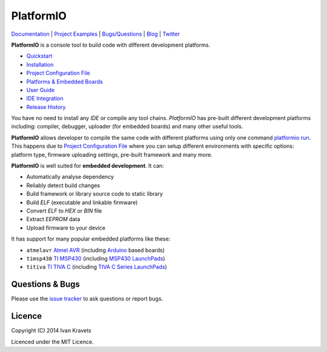 PlatformIO
==========

.. image:: https://travis-ci.org/ivankravets/platformio.svg?branch=develop
    :target: https://travis-ci.org/ivankravets/platformio
    :alt: Build Status
.. image:: https://gemnasium.com/ivankravets/platformio.png
    :target: https://gemnasium.com/ivankravets/platformio
    :alt: Dependency Status
.. image:: https://pypip.in/version/platformio/badge.png
    :target: https://pypi.python.org/pypi/platformio/
    :alt: Latest Version
.. image:: https://pypip.in/download/platformio/badge.png
    :target: https://pypi.python.org/pypi/platformio/
    :alt: Downloads
.. image:: https://pypip.in/license/platformio/badge.png
    :target: https://pypi.python.org/pypi/platformio/
    :alt:  License

`Documentation <http://docs.platformio.ikravets.com>`_ |
`Project Examples <https://github.com/ivankravets/platformio/tree/develop/examples>`_ |
`Bugs/Questions <https://github.com/ivankravets/platformio/issues>`_ |
`Blog <http://www.ikravets.com/category/computer-life/platformio>`_ |
`Twitter <https://twitter.com/smartanthill>`_

**PlatformIO** is a console tool to build code with different development
platforms.

* `Quickstart <http://docs.platformio.ikravets.com/en/latest/quickstart.html>`_
* `Installation <http://docs.platformio.ikravets.com/en/latest/installation.html>`_
* `Project Configuration File <http://docs.platformio.ikravets.com/en/latest/projectconf.html>`_
* `Platforms & Embedded Boards <http://docs.platformio.ikravets.com/en/latest/platforms/index.html>`_
* `User Guide <http://docs.platformio.ikravets.com/en/latest/userguide/index.html>`_
* `IDE Integration <http://docs.platformio.ikravets.com/en/latest/ide.html>`_
* `Release History <http://docs.platformio.ikravets.com/en/latest/history.html>`_

You have no need to install any *IDE* or compile any tool chains. *PlatformIO*
has pre-built different development platforms including: compiler, debugger,
uploader (for embedded boards) and many other useful tools.

**PlatformIO** allows developer to compile the same code with different
platforms using only one command
`platformio run <http://docs.platformio.ikravets.com/en/latest/userguide/cmd_run.html>`_.
This happens due to
`Project Configuration File <http://docs.platformio.ikravets.com/en/latest/projectconf.html>`_
where you can setup different environments with specific
options: platform type, firmware uploading settings, pre-built framework
and many more.

.. image:: examples/platformio-examples.png
    :target: https://github.com/ivankravets/platformio/raw/develop/examples/platformio-examples.png
    :alt:  Examples
    :width: 730px

**PlatformIO** is well suited for **embedded development**. It can:

* Automatically analyse dependency
* Reliably detect build changes
* Build framework or library source code to static library
* Build *ELF* (executable and linkable firmware)
* Convert *ELF* to *HEX* or *BIN* file
* Extract *EEPROM* data
* Upload firmware to your device

It has support for many popular embedded platforms like these:

* ``atmelavr`` `Atmel AVR <http://en.wikipedia.org/wiki/Atmel_AVR>`_
  (including `Arduino <http://www.arduino.cc>`_ based boards)
* ``timsp430`` `TI MSP430 <http://www.ti.com/lsds/ti/microcontroller/16-bit_msp430/overview.page>`_
  (including `MSP430 LaunchPads <http://www.ti.com/ww/en/launchpad/launchpads-msp430.html>`_)
* ``titiva`` `TI TIVA C <http://www.ti.com/lsds/ti/microcontroller/tiva_arm_cortex/c_series/overview.page>`_
  (including `TIVA C Series LaunchPads <http://www.ti.com/ww/en/launchpad/launchpads-connected.html>`_)


Questions & Bugs
----------------

Please use the
`issue tracker <https://github.com/ivankravets/platformio/issues>`_
to ask questions or report bugs.


Licence
-------

Copyright (C) 2014 Ivan Kravets

Licenced under the MIT Licence.

